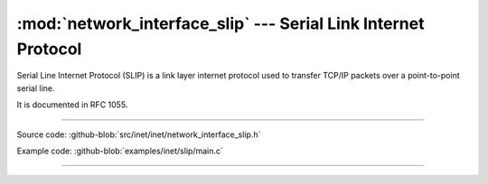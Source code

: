:mod:`network_interface_slip` --- Serial Link Internet Protocol
===============================================================

.. module:: network_interface_slip
   :synopsis: Serial Link Internet Protocol.

Serial Line Internet Protocol (SLIP) is a link layer internet protocol
used to transfer TCP/IP packets over a point-to-point serial line.

It is documented in RFC 1055.

----------------------------------------------

Source code: :github-blob:`src/inet/inet/network_interface_slip.h`

Example code: :github-blob:`examples/inet/slip/main.c`

----------------------------------------------

.. doxygenfile:: inet/network_interface_slip.h
   :project: simba
